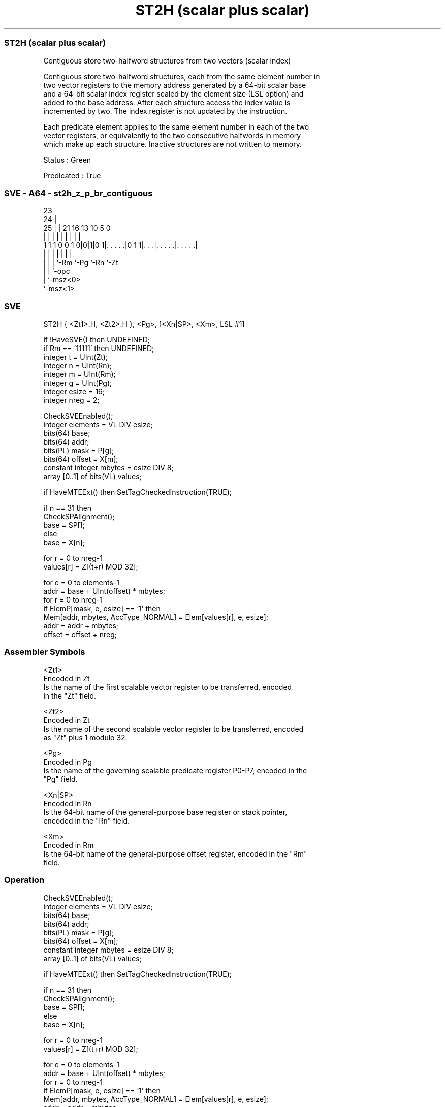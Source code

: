 .nh
.TH "ST2H (scalar plus scalar)" "7" " "  "instruction" "sve"
.SS ST2H (scalar plus scalar)
 Contiguous store two-halfword structures from two vectors (scalar index)

 Contiguous store two-halfword structures, each from the same element number in
 two vector registers to the memory address generated by a 64-bit scalar base
 and a 64-bit scalar index register scaled by the element size (LSL option) and
 added to the base address. After each structure access the index value is
 incremented by two. The index register is not updated by the instruction.

 Each predicate element applies to the same element number in each of the two
 vector registers, or equivalently to the two consecutive halfwords in memory
 which make up each structure. Inactive structures are not written to memory.

 Status : Green

 Predicated : True



.SS SVE - A64 - st2h_z_p_br_contiguous
 
                                                                   
                   23                                              
                 24 |                                              
               25 | |  21        16    13    10         5         0
                | | |   |         |     |     |         |         |
   1 1 1 0 0 1 0|0|1|0 1|. . . . .|0 1 1|. . .|. . . . .|. . . . .|
                | | |   |               |     |         |
                | | |   `-Rm            `-Pg  `-Rn      `-Zt
                | | `-opc
                | `-msz<0>
                `-msz<1>
  
  
 
.SS SVE
 
 ST2H    { <Zt1>.H, <Zt2>.H }, <Pg>, [<Xn|SP>, <Xm>, LSL #1]
 
 if !HaveSVE() then UNDEFINED;
 if Rm == '11111' then UNDEFINED;
 integer t = UInt(Zt);
 integer n = UInt(Rn);
 integer m = UInt(Rm);
 integer g = UInt(Pg);
 integer esize = 16;
 integer nreg = 2;
 
 CheckSVEEnabled();
 integer elements = VL DIV esize;
 bits(64) base;
 bits(64) addr;
 bits(PL) mask = P[g];
 bits(64) offset = X[m];
 constant integer mbytes = esize DIV 8;
 array [0..1] of bits(VL) values;
 
 if HaveMTEExt() then SetTagCheckedInstruction(TRUE);
 
 if n == 31 then
     CheckSPAlignment();
     base = SP[];
 else
     base = X[n];
 
 for r = 0 to nreg-1
     values[r] = Z[(t+r) MOD 32];
 
 for e = 0 to elements-1
     addr = base + UInt(offset) * mbytes;
     for r = 0 to nreg-1
         if ElemP[mask, e, esize] == '1' then
             Mem[addr, mbytes, AccType_NORMAL] = Elem[values[r], e, esize];
         addr = addr + mbytes;
     offset = offset + nreg;
 

.SS Assembler Symbols

 <Zt1>
  Encoded in Zt
  Is the name of the first scalable vector register to be transferred, encoded
  in the "Zt" field.

 <Zt2>
  Encoded in Zt
  Is the name of the second scalable vector register to be transferred, encoded
  as "Zt" plus 1 modulo 32.

 <Pg>
  Encoded in Pg
  Is the name of the governing scalable predicate register P0-P7, encoded in the
  "Pg" field.

 <Xn|SP>
  Encoded in Rn
  Is the 64-bit name of the general-purpose base register or stack pointer,
  encoded in the "Rn" field.

 <Xm>
  Encoded in Rm
  Is the 64-bit name of the general-purpose offset register, encoded in the "Rm"
  field.



.SS Operation

 CheckSVEEnabled();
 integer elements = VL DIV esize;
 bits(64) base;
 bits(64) addr;
 bits(PL) mask = P[g];
 bits(64) offset = X[m];
 constant integer mbytes = esize DIV 8;
 array [0..1] of bits(VL) values;
 
 if HaveMTEExt() then SetTagCheckedInstruction(TRUE);
 
 if n == 31 then
     CheckSPAlignment();
     base = SP[];
 else
     base = X[n];
 
 for r = 0 to nreg-1
     values[r] = Z[(t+r) MOD 32];
 
 for e = 0 to elements-1
     addr = base + UInt(offset) * mbytes;
     for r = 0 to nreg-1
         if ElemP[mask, e, esize] == '1' then
             Mem[addr, mbytes, AccType_NORMAL] = Elem[values[r], e, esize];
         addr = addr + mbytes;
     offset = offset + nreg;

